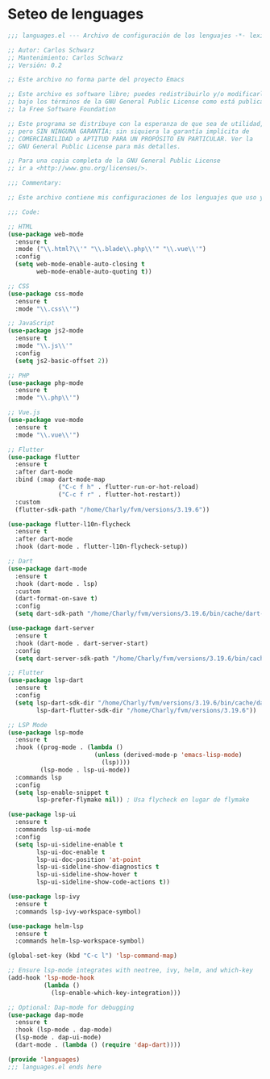 * Seteo de lenguages
#+BEGIN_SRC emacs-lisp
  ;;; languages.el --- Archivo de configuración de los lenguajes -*- lexical-binding: t -*-

  ;; Autor: Carlos Schwarz
  ;; Mantenimiento: Carlos Schwarz
  ;; Versión: 0.2
  
  ;; Este archivo no forma parte del proyecto Emacs
  
  ;; Este archivo es software libre; puedes redistribuirlo y/o modificarlo
  ;; bajo los términos de la GNU General Public License como está publicado en
  ;; la Free Software Foundation
  
  ;; Este programa se distribuye con la esperanza de que sea de utilidad,
  ;; pero SIN NINGUNA GARANTÍA; sin siquiera la garantía implícita de
  ;; COMERCIABILIDAD o APTITUD PARA UN PROPÓSITO EN PARTICULAR. Ver la
  ;; GNU General Public License para más detalles.
  
  ;; Para una copia completa de la GNU General Public License
  ;; ir a <http://www.gnu.org/licenses/>.
  
  ;;; Commentary:
  
  ;; Este archivo contiene mis configuraciones de los lenguajes que uso y sus ajustes.
  
  ;;; Code:
  
  ;; HTML
  (use-package web-mode
    :ensure t
    :mode ("\\.html?\\'" "\\.blade\\.php\\'" "\\.vue\\'")
    :config
    (setq web-mode-enable-auto-closing t
          web-mode-enable-auto-quoting t))
  
  ;; CSS
  (use-package css-mode
    :ensure t
    :mode "\\.css\\'")
  
  ;; JavaScript
  (use-package js2-mode
    :ensure t
    :mode "\\.js\\'"
    :config
    (setq js2-basic-offset 2))
  
  ;; PHP
  (use-package php-mode
    :ensure t
    :mode "\\.php\\'")
  
  ;; Vue.js
  (use-package vue-mode
    :ensure t
    :mode "\\.vue\\'")

  ;; Flutter
  (use-package flutter
    :ensure t
    :after dart-mode
    :bind (:map dart-mode-map
                ("C-c f h" . flutter-run-or-hot-reload)
                ("C-c f r" . flutter-hot-restart))
    :custom
    (flutter-sdk-path "/home/Charly/fvm/versions/3.19.6"))  

  (use-package flutter-l10n-flycheck
    :ensure t
    :after dart-mode
    :hook (dart-mode . flutter-l10n-flycheck-setup))  
  
  ;; Dart
  (use-package dart-mode
    :ensure t
    :hook (dart-mode . lsp)
    :custom
    (dart-format-on-save t)
    :config
    (setq dart-sdk-path "/home/Charly/fvm/versions/3.19.6/bin/cache/dart-sdk"))
  
  (use-package dart-server
    :ensure t
    :hook (dart-mode . dart-server-start)
    :config
    (setq dart-server-sdk-path "/home/Charly/fvm/versions/3.19.6/bin/cache/dart-sdk"))

  ;; Flutter
  (use-package lsp-dart
    :ensure t
    :config
    (setq lsp-dart-sdk-dir "/home/Charly/fvm/versions/3.19.6/bin/cache/dart-sdk"
          lsp-dart-flutter-sdk-dir "/home/Charly/fvm/versions/3.19.6"))
  
  ;; LSP Mode
  (use-package lsp-mode
    :ensure t
    :hook ((prog-mode . (lambda ()
                          (unless (derived-mode-p 'emacs-lisp-mode)
                            (lsp))))
           (lsp-mode . lsp-ui-mode))
    :commands lsp
    :config
    (setq lsp-enable-snippet t
          lsp-prefer-flymake nil)) ; Usa flycheck en lugar de flymake
  
  (use-package lsp-ui
    :ensure t
    :commands lsp-ui-mode
    :config
    (setq lsp-ui-sideline-enable t
          lsp-ui-doc-enable t
          lsp-ui-doc-position 'at-point
          lsp-ui-sideline-show-diagnostics t
          lsp-ui-sideline-show-hover t
          lsp-ui-sideline-show-code-actions t))
  
  (use-package lsp-ivy
    :ensure t
    :commands lsp-ivy-workspace-symbol)
  
  (use-package helm-lsp
    :ensure t
    :commands helm-lsp-workspace-symbol)
  
  (global-set-key (kbd "C-c l") 'lsp-command-map)
  
  ;; Ensure lsp-mode integrates with neotree, ivy, helm, and which-key
  (add-hook 'lsp-mode-hook
            (lambda ()
              (lsp-enable-which-key-integration)))
  
  ;; Optional: Dap-mode for debugging
  (use-package dap-mode
    :ensure t
    :hook (lsp-mode . dap-mode)
    (lsp-mode . dap-ui-mode)
    (dart-mode . (lambda () (require 'dap-dart))))
  
  (provide 'languages)
  ;;; languages.el ends here
#+END_SRC
